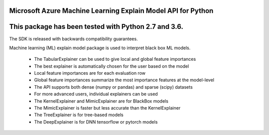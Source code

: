 Microsoft Azure Machine Learning Explain Model API for Python
=============================================================

This package has been tested with Python 2.7 and 3.6.
=====================================================

The SDK is released with backwards compatibility guarantees.

Machine learning (ML) explain model package is used to interpret black box ML models.

 * The TabularExplainer can be used to give local and global feature importances
 * The best explainer is automatically chosen for the user based on the model
 * Local feature importances are for each evaluation row
 * Global feature importances summarize the most importance features at the model-level
 * The API supports both dense (numpy or pandas) and sparse (scipy) datasets
 * For more advanced users, individual explainers can be used
 * The KernelExplainer and MimicExplainer are for BlackBox models
 * The MimicExplainer is faster but less accurate than the KernelExplainer
 * The TreeExplainer is for tree-based models
 * The DeepExplainer is for DNN tensorflow or pytorch models




